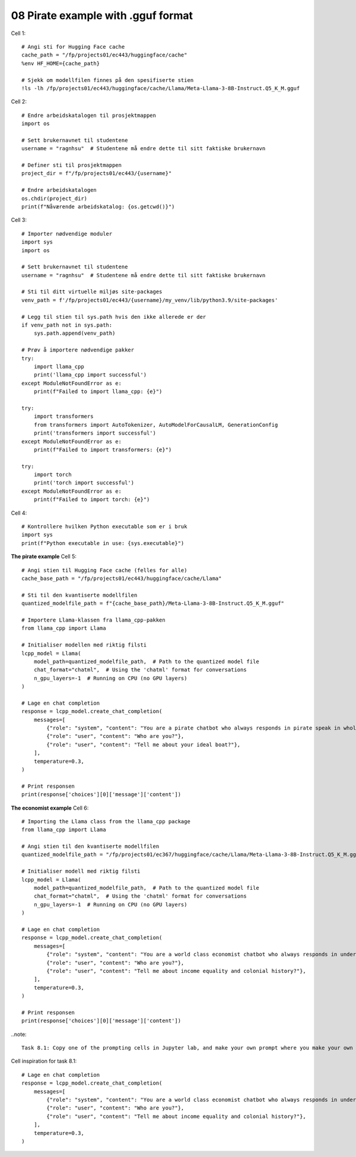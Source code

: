 .. _08_pirat:
08 Pirate example with .gguf format
==============

Cell  1::

  # Angi sti for Hugging Face cache
  cache_path = "/fp/projects01/ec443/huggingface/cache"
  %env HF_HOME={cache_path}
  
  # Sjekk om modellfilen finnes på den spesifiserte stien
  !ls -lh /fp/projects01/ec443/huggingface/cache/Llama/Meta-Llama-3-8B-Instruct.Q5_K_M.gguf



Cell 2::

  # Endre arbeidskatalogen til prosjektmappen
  import os
  
  # Sett brukernavnet til studentene
  username = "ragnhsu"  # Studentene må endre dette til sitt faktiske brukernavn
  
  # Definer sti til prosjektmappen
  project_dir = f"/fp/projects01/ec443/{username}"
  
  # Endre arbeidskatalogen
  os.chdir(project_dir)
  print(f"Nåværende arbeidskatalog: {os.getcwd()}")

Cell 3::

  # Importer nødvendige moduler
  import sys
  import os
  
  # Sett brukernavnet til studentene
  username = "ragnhsu"  # Studentene må endre dette til sitt faktiske brukernavn
  
  # Sti til ditt virtuelle miljøs site-packages
  venv_path = f'/fp/projects01/ec443/{username}/my_venv/lib/python3.9/site-packages'
  
  # Legg til stien til sys.path hvis den ikke allerede er der
  if venv_path not in sys.path:
      sys.path.append(venv_path)
  
  # Prøv å importere nødvendige pakker
  try:
      import llama_cpp
      print('llama_cpp import successful')
  except ModuleNotFoundError as e:
      print(f"Failed to import llama_cpp: {e}")
  
  try:
      import transformers
      from transformers import AutoTokenizer, AutoModelForCausalLM, GenerationConfig
      print('transformers import successful')
  except ModuleNotFoundError as e:
      print(f"Failed to import transformers: {e}")
  
  try:
      import torch
      print('torch import successful')
  except ModuleNotFoundError as e:
      print(f"Failed to import torch: {e}")

Cell 4::

  # Kontrollere hvilken Python executable som er i bruk
  import sys
  print(f"Python executable in use: {sys.executable}")

**The pirate example**
Cell 5::

  # Angi stien til Hugging Face cache (felles for alle)
  cache_base_path = "/fp/projects01/ec443/huggingface/cache/Llama"
  
  # Sti til den kvantiserte modellfilen
  quantized_modelfile_path = f"{cache_base_path}/Meta-Llama-3-8B-Instruct.Q5_K_M.gguf"
  
  # Importere Llama-klassen fra llama_cpp-pakken
  from llama_cpp import Llama
  
  # Initialiser modellen med riktig filsti
  lcpp_model = Llama(
      model_path=quantized_modelfile_path,  # Path to the quantized model file
      chat_format="chatml",  # Using the 'chatml' format for conversations
      n_gpu_layers=-1  # Running on CPU (no GPU layers)
  )
  
  # Lage en chat completion
  response = lcpp_model.create_chat_completion(
      messages=[
          {"role": "system", "content": "You are a pirate chatbot who always responds in pirate speak in whole sentences!"},
          {"role": "user", "content": "Who are you?"},
          {"role": "user", "content": "Tell me about your ideal boat?"},
      ],
      temperature=0.3,
  )
  
  # Print responsen
  print(response['choices'][0]['message']['content'])


**The economist example**
Cell 6::

    # Importing the Llama class from the llama_cpp package
    from llama_cpp import Llama
    
    # Angi stien til den kvantiserte modellfilen
    quantized_modelfile_path = "/fp/projects01/ec367/huggingface/cache/Llama/Meta-Llama-3-8B-Instruct.Q5_K_M.gguf"
    
    # Initialiser modell med riktig filsti
    lcpp_model = Llama(
        model_path=quantized_modelfile_path,  # Path to the quantized model file
        chat_format="chatml",  # Using the 'chatml' format for conversations
        n_gpu_layers=-1  # Running on CPU (no GPU layers)
    )
    
    # Lage en chat completion
    response = lcpp_model.create_chat_completion(
        messages=[
            {"role": "system", "content": "You are a world class economist chatbot who always responds in understandable speak in whole sentences!"},
            {"role": "user", "content": "Who are you?"},
            {"role": "user", "content": "Tell me about income equality and colonial history?"},
        ],
        temperature=0.3,
    )
    
    # Print responsen
    print(response['choices'][0]['message']['content'])

..note::

  Task 8.1: Copy one of the prompting cells in Jupyter lab, and make your own prompt where you make your own role for the AI and ask it Who are you, and a question that you would like it to answer.

Cell inspiration for task 8.1::

    # Lage en chat completion
    response = lcpp_model.create_chat_completion(
        messages=[
            {"role": "system", "content": "You are a world class economist chatbot who always responds in understandable speak in whole sentences!"},
            {"role": "user", "content": "Who are you?"},
            {"role": "user", "content": "Tell me about income equality and colonial history?"},
        ],
        temperature=0.3,
    )









